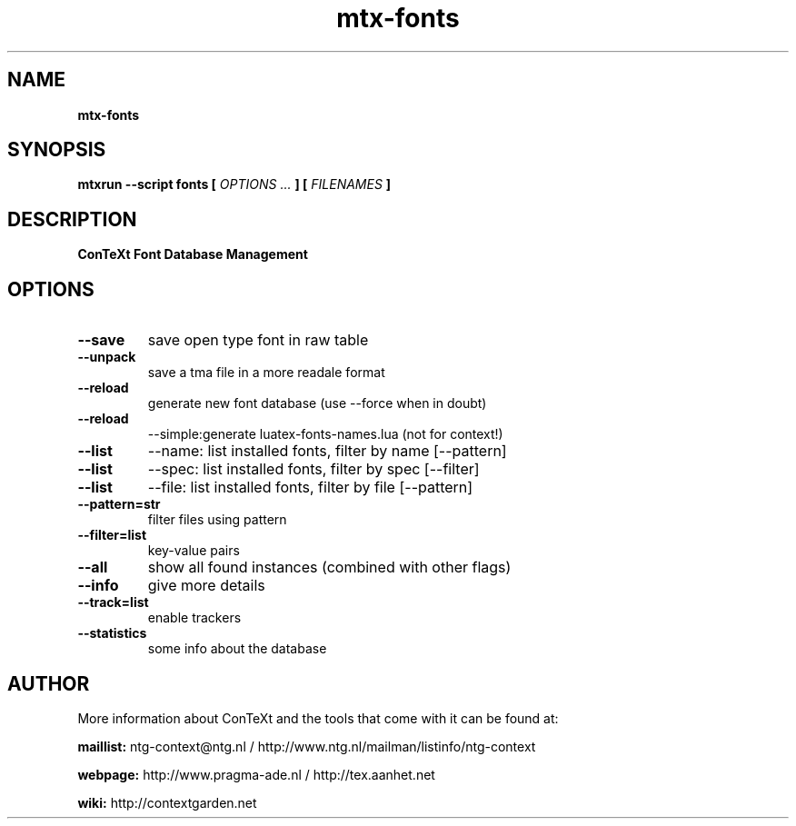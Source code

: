 .TH "mtx-fonts" "1" "01-01-2013" "version 0.21" "ConTeXt Font Database Management"
.SH NAME
.B mtx-fonts
.SH SYNOPSIS
.B mtxrun --script fonts [
.I OPTIONS ...
.B ] [
.I FILENAMES
.B ]
.SH DESCRIPTION
.B ConTeXt Font Database Management
.SH OPTIONS
.TP
.B --save
save open type font in raw table
.TP
.B --unpack
save a tma file in a more readale format
.TP
.B --reload
generate new font database (use --force when in doubt)
.TP
.B --reload
--simple:generate luatex-fonts-names.lua (not for context!)
.TP
.B --list
--name: list installed fonts, filter by name [--pattern]
.TP
.B --list
--spec: list installed fonts, filter by spec [--filter]
.TP
.B --list
--file: list installed fonts, filter by file [--pattern]
.TP
.B --pattern=str
filter files using pattern
.TP
.B --filter=list
key-value pairs
.TP
.B --all
show all found instances (combined with other flags)
.TP
.B --info
give more details
.TP
.B --track=list
enable trackers
.TP
.B --statistics
some info about the database
.SH AUTHOR
More information about ConTeXt and the tools that come with it can be found at:


.B "maillist:"
ntg-context@ntg.nl / http://www.ntg.nl/mailman/listinfo/ntg-context

.B "webpage:"
http://www.pragma-ade.nl / http://tex.aanhet.net

.B "wiki:"
http://contextgarden.net
